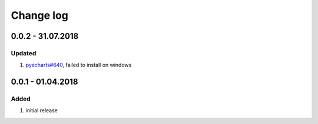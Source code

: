 Change log
================================================================================

0.0.2 - 31.07.2018
--------------------------------------------------------------------------------

Updated
^^^^^^^^^^^^^^^^^^^^^^^^^^^^^^^^^^^^^^^^^^^^^^^^^^^^^^^^^^^^^^^^^^^^^^^^^^^^^^^^

#. `pyecharts#640 <https://github.com/pyecharts/pyecharts/issues/640>`_, failed
   to install on windows

0.0.1 - 01.04.2018
--------------------------------------------------------------------------------

Added
^^^^^^^^^^^^^^^^^^^^^^^^^^^^^^^^^^^^^^^^^^^^^^^^^^^^^^^^^^^^^^^^^^^^^^^^^^^^^^^^

#. initial release

